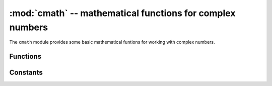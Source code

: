 :mod:`cmath` -- mathematical functions for complex numbers
==========================================================

.. module:: cmath
   :synopsis: mathematical functions for complex numbers

The ``cmath`` module provides some basic mathematical funtions for
working with complex numbers.

Functions
---------

.. function:: cos(z)

   Return the cosine of ``z``.

.. function:: exp(z)

   Return the exponential of ``z``.

.. function:: log(z)

   Return the natural logarithm of ``z``.  The branch cut is along the negative real axis.

.. function:: log10(z)

   Return the base-10 logarithm of ``z``.  The branch cut is along the negative real axis.

.. function:: phase(z)

   Returns the phase of the number ``z``, in the range (-pi, +pi].

.. function:: polar(z)

   Returns, as a tuple, the polar form of ``z``.

.. function:: rect(r, phi)

   Returns the complex number with modulus ``r`` and phase ``phi``.

.. function:: sin(z)

   Return the sine of ``z``.

.. function:: sqrt(z)

   Return the square-root of ``z``.

Constants
---------

.. data:: e

   base of the natural logarithm

.. data:: pi

   the ratio of a circle's circumference to its diameter
